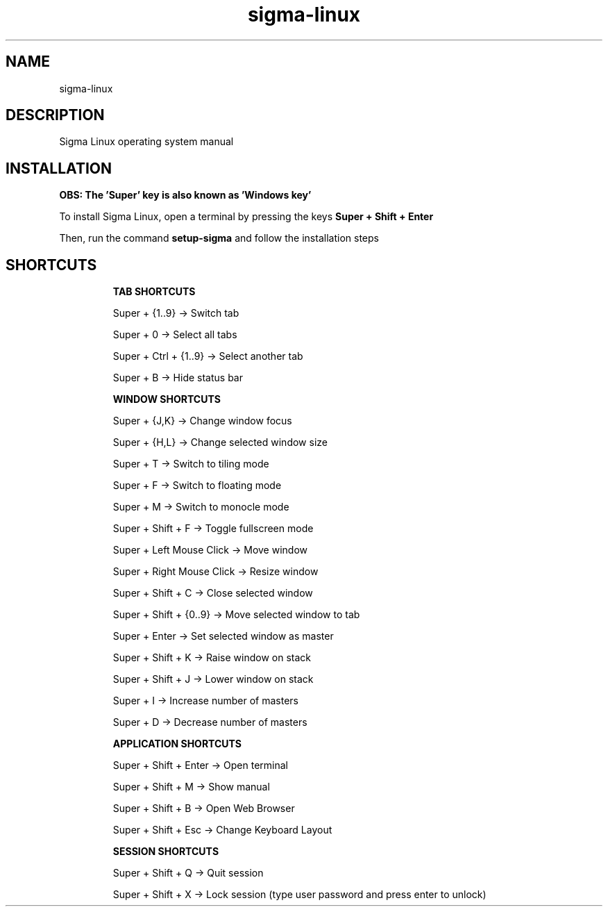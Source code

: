 .\" Manual page for Sigma Linux
.\" Author: Rdbo
.TH sigma-linux 1 "07 February 2023" "sigma-linux man page"

.SH NAME
sigma-linux

.SH DESCRIPTION
Sigma Linux operating system manual

.SH INSTALLATION
.B OBS: The 'Super' key is also known as 'Windows key'

To install Sigma Linux, open a terminal by pressing the keys
.B Super + Shift + Enter
.P
Then, run the command
.B setup-sigma
and follow the installation steps

.SH SHORTCUTS
.IP
.B TAB SHORTCUTS
.IP
Super + {1..9} -> Switch tab

Super + 0 -> Select all tabs

Super + Ctrl + {1..9} -> Select another tab

Super + B -> Hide status bar

.IP
.B WINDOW SHORTCUTS
.IP
Super + {J,K} -> Change window focus

Super + {H,L} -> Change selected window size

Super + T -> Switch to tiling mode

Super + F -> Switch to floating mode

Super + M -> Switch to monocle mode

Super + Shift + F -> Toggle fullscreen mode

Super + Left Mouse Click -> Move window

Super + Right Mouse Click -> Resize window

Super + Shift + C -> Close selected window

Super + Shift + {0..9} -> Move selected window to tab

Super + Enter -> Set selected window as master

Super + Shift + K -> Raise window on stack

Super + Shift + J -> Lower window on stack

Super + I -> Increase number of masters

Super + D -> Decrease number of masters

.IP
.B APPLICATION SHORTCUTS
.IP

Super + Shift + Enter -> Open terminal

Super + Shift + M -> Show manual

Super + Shift + B -> Open Web Browser

Super + Shift + Esc -> Change Keyboard Layout

.IP
.B SESSION SHORTCUTS
.IP
Super + Shift + Q -> Quit session

Super + Shift + X -> Lock session (type user password and press enter to unlock)
